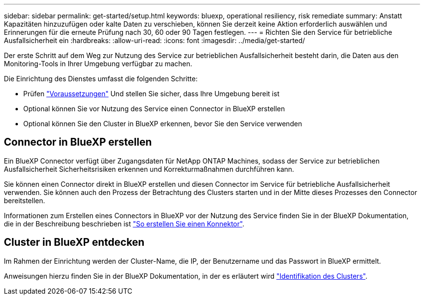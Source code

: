 ---
sidebar: sidebar 
permalink: get-started/setup.html 
keywords: bluexp, operational resiliency, risk remediate 
summary: Anstatt Kapazitäten hinzuzufügen oder kalte Daten zu verschieben, können Sie derzeit keine Aktion erforderlich auswählen und Erinnerungen für die erneute Prüfung nach 30, 60 oder 90 Tagen festlegen. 
---
= Richten Sie den Service für betriebliche Ausfallsicherheit ein
:hardbreaks:
:allow-uri-read: 
:icons: font
:imagesdir: ../media/get-started/


[role="lead"]
Der erste Schritt auf dem Weg zur Nutzung des Service zur betrieblichen Ausfallsicherheit besteht darin, die Daten aus den Monitoring-Tools in Ihrer Umgebung verfügbar zu machen.

Die Einrichtung des Dienstes umfasst die folgenden Schritte:

* Prüfen link:../get-started/prerequisites.html["Voraussetzungen"] Und stellen Sie sicher, dass Ihre Umgebung bereit ist
* Optional können Sie vor Nutzung des Service einen Connector in BlueXP erstellen
* Optional können Sie den Cluster in BlueXP erkennen, bevor Sie den Service verwenden




== Connector in BlueXP erstellen

Ein BlueXP Connector verfügt über Zugangsdaten für NetApp ONTAP Machines, sodass der Service zur betrieblichen Ausfallsicherheit Sicherheitsrisiken erkennen und Korrekturmaßnahmen durchführen kann.

Sie können einen Connector direkt in BlueXP erstellen und diesen Connector im Service für betriebliche Ausfallsicherheit verwenden. Sie können auch den Prozess der Betrachtung des Clusters starten und in der Mitte dieses Prozesses den Connector bereitstellen.

Informationen zum Erstellen eines Connectors in BlueXP vor der Nutzung des Service finden Sie in der BlueXP Dokumentation, die in der Beschreibung beschrieben ist https://docs.netapp.com/us-en/cloud-manager-setup-admin/concept-connectors.html["So erstellen Sie einen Konnektor"^].



== Cluster in BlueXP entdecken

Im Rahmen der Einrichtung werden der Cluster-Name, die IP, der Benutzername und das Passwort in BlueXP ermittelt.

Anweisungen hierzu finden Sie in der BlueXP Dokumentation, in der es erläutert wird https://docs.netapp.com/us-en/cloud-manager-setup-admin/index.html["Identifikation des Clusters"^].
